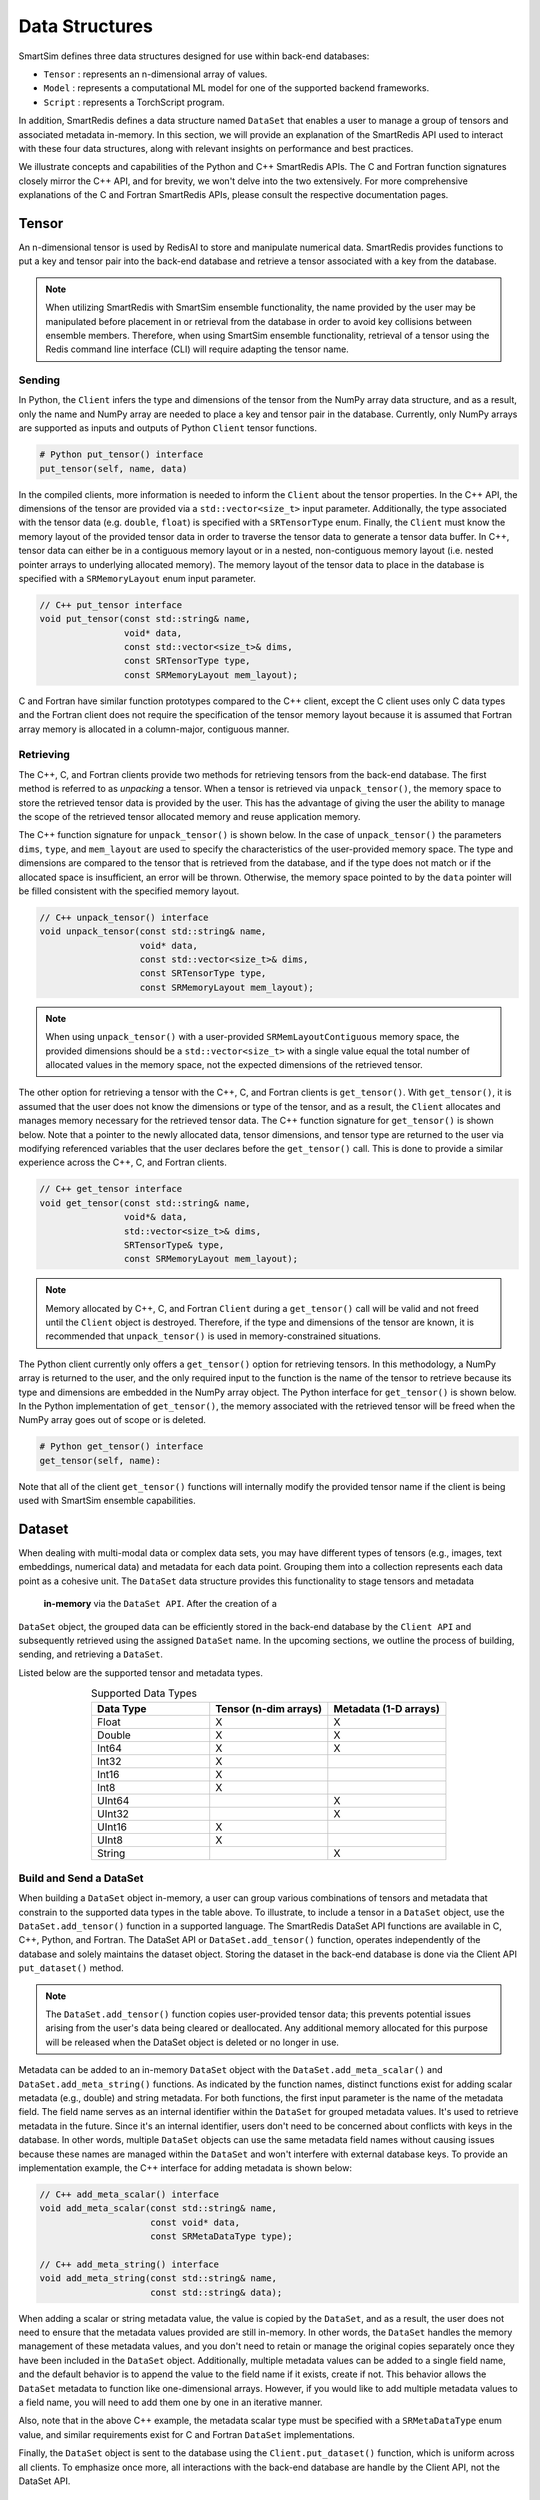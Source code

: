 ***************
Data Structures
***************

SmartSim defines three data structures designed for use within back-end databases: 

* ``Tensor`` : represents an n-dimensional array of values.
* ``Model`` : represents a computational ML model for one of the supported backend frameworks.
* ``Script`` : represents a TorchScript program.

In addition, SmartRedis defines a data
structure named ``DataSet`` that enables a user to manage a group of tensors 
and associated metadata in-memory. In this section, we will provide an explanation 
of the SmartRedis API used to interact with these four data structures, 
along with relevant insights on performance and best practices.

We illustrate concepts and capabilities of the Python 
and C++ SmartRedis APIs. The C and Fortran function signatures closely 
mirror the C++ API, and for brevity, we won't delve 
into the two extensively. For more comprehensive explanations of 
the C and Fortran SmartRedis APIs, please consult the respective documentation 
pages.


.. _data_structures_tensor:

Tensor
======

An n-dimensional tensor is used by RedisAI to store and
manipulate numerical data. SmartRedis provides functions to
put a key and tensor pair into the back-end database and retrieve
a tensor associated with a key from the database.

.. note::
    When utilizing SmartRedis with SmartSim ensemble functionality,
    the name provided by the user may be manipulated before placement
    in or retrieval from the database in order to avoid key collisions
    between ensemble members.  Therefore, when using SmartSim ensemble
    functionality, retrieval of a tensor using the Redis command line
    interface (CLI) will require adapting the tensor name.

Sending
-------

In Python, the ``Client`` infers the type and dimensions of the
tensor from the NumPy array data structure, and as a result,
only the name and NumPy array are needed to place a key and tensor
pair in the database.  Currently, only NumPy arrays
are supported as inputs and outputs of Python ``Client``
tensor functions.

.. code-block:: python

    # Python put_tensor() interface
    put_tensor(self, name, data)

In the compiled clients, more information is needed to inform the
``Client`` about the tensor properties.  In the C++ API,
the dimensions of the tensor are provided via a
``std::vector<size_t>`` input parameter.  Additionally, the type
associated with the tensor data (e.g. ``double``, ``float``)
is specified with a ``SRTensorType`` enum.
Finally, the ``Client`` must know the memory
layout of the provided tensor data in order to traverse the
tensor data to generate a tensor data buffer. In C++, tensor
data can either be in a contiguous memory layout or in a nested,
non-contiguous memory layout (i.e. nested pointer arrays to
underlying allocated memory). The memory layout of the tensor
data to place in the database is specified
with a ``SRMemoryLayout`` enum input parameter.

.. code-block:: cpp

    // C++ put_tensor interface
    void put_tensor(const std::string& name,
                    void* data,
                    const std::vector<size_t>& dims,
                    const SRTensorType type,
                    const SRMemoryLayout mem_layout);

C and Fortran have similar function prototypes compared
to the C++ client, except the C client uses only C data
types and the Fortran client does not require the
specification of the tensor memory layout because it is
assumed that Fortran array memory is allocated in a column-major,
contiguous manner.

Retrieving
----------

The C++, C, and Fortran clients provide two methods for retrieving
tensors from the back-end database. The first method is referred to
as *unpacking* a tensor.  When a tensor is retrieved via
``unpack_tensor()``, the memory space to store the retrieved
tensor data is provided by the user. This has the advantage
of giving the user the ability to manage the scope of the retrieved
tensor allocated memory and reuse application memory.

The C++ function signature for ``unpack_tensor()`` is shown below.
In the case of ``unpack_tensor()`` the parameters ``dims``,
``type``, and ``mem_layout`` are used to specify the
characteristics of the user-provided memory space.
The type and dimensions are compared to the tensor that is retrieved
from the database, and if the type does not match or if the
allocated space is insufficient,
an error will be thrown.  Otherwise, the memory space pointed
to by the ``data`` pointer will be filled consistent with the
specified memory layout.

.. code-block:: cpp

    // C++ unpack_tensor() interface
    void unpack_tensor(const std::string& name,
                       void* data,
                       const std::vector<size_t>& dims,
                       const SRTensorType type,
                       const SRMemoryLayout mem_layout);

.. note::

    When using ``unpack_tensor()`` with a user-provided
    ``SRMemLayoutContiguous`` memory space,
    the provided dimensions should be a
    ``std::vector<size_t>`` with a single value
    equal the total number of allocated
    values in the memory space, not the expected
    dimensions of the retrieved tensor.

The other option for retrieving a tensor with the
C++, C, and Fortran clients is ``get_tensor()``.
With ``get_tensor()``, it is assumed that the user does not
know the dimensions or type of the tensor, and as a result, the
``Client`` allocates and manages memory necessary for the retrieved
tensor data.  The C++ function signature for ``get_tensor()`` is shown
below.  Note that a pointer to the newly allocated data, tensor
dimensions, and tensor type are returned to the user via
modifying referenced variables that the user declares before the
``get_tensor()`` call.  This is done to provide a similar
experience across the C++, C, and Fortran clients.

.. code-block:: cpp

    // C++ get_tensor interface
    void get_tensor(const std::string& name,
                    void*& data,
                    std::vector<size_t>& dims,
                    SRTensorType& type,
                    const SRMemoryLayout mem_layout);

.. note::
    Memory allocated by C++, C, and Fortran
    ``Client`` during a ``get_tensor()``
    call will be valid and not freed until the ``Client``
    object is destroyed.  Therefore, if the type and dimensions
    of the tensor are known, it is recommended that
    ``unpack_tensor()`` is used in memory-constrained situations.

The Python client currently only offers a ``get_tensor()`` option for
retrieving tensors.  In this methodology, a NumPy array is returned
to the user, and the only required input to the function is the
name of the tensor to retrieve because its type and dimensions
are embedded in the NumPy array object. The Python interface for
``get_tensor()`` is shown below.  In the Python implementation of
``get_tensor()``, the memory associated with the retrieved tensor
will be freed when the NumPy array goes out of scope or is deleted.

.. code-block:: python

    # Python get_tensor() interface
    get_tensor(self, name):

Note that all of the client ``get_tensor()`` functions will internally
modify the provided tensor name if the client is being used with
SmartSim ensemble capabilities.

.. _data_structures_dataset:

Dataset
=======

When dealing with multi-modal data or complex data sets, 
you may have different types of tensors (e.g., images, text embeddings, 
numerical data) and metadata for each data point. Grouping them into a 
collection represents each data point as a cohesive unit.
The ``DataSet`` data structure provides this functionality to stage tensors and metadata
 **in-memory** via the ``DataSet API``. After the creation of a 
``DataSet`` object, the grouped data can be efficiently stored in the back-end database 
by the ``Client API`` and subsequently retrieved using the assigned ``DataSet`` name. 
In the upcoming sections, we outline the process of building, sending, and retrieving a ``DataSet``.

Listed below are the supported tensor and metadata types.

.. list-table:: Supported Data Types
   :widths: 25 25 25
   :header-rows: 1
   :align: center

   * - Data Type
     - Tensor (n-dim arrays)
     - Metadata (1-D arrays)
   * - Float
     - X
     - X
   * - Double
     - X
     - X
   * - Int64
     - X
     - X
   * - Int32
     - X
     -
   * - Int16
     - X
     -
   * - Int8
     - X
     -
   * - UInt64
     -
     - X
   * - UInt32
     -
     - X
   * - UInt16
     - X
     -
   * - UInt8
     - X
     -
   * - String
     -
     - X

Build and Send a DataSet
------------------------

When building a ``DataSet`` object in-memory,
a user can group various combinations of tensors and metadata that
constrain to the supported data types in the table above. To illustrate, 
to include a tensor in a ``DataSet`` object, use the ``DataSet.add_tensor()``
function in a supported language. The SmartRedis DataSet API functions 
are available in C, C++, Python, and Fortran. The DataSet API or ``DataSet.add_tensor()`` function, 
operates independently of the database and solely 
maintains the dataset object. Storing the dataset in the back-end 
database is done via the Client API ``put_dataset()`` method.

.. note::
    The ``DataSet.add_tensor()`` function copies user-provided 
    tensor data; this prevents potential issues arising from the user's 
    data being cleared or deallocated. Any additional memory allocated 
    for this purpose will be released when the DataSet object is deleted
    or no longer in use.

Metadata can be added to an in-memory ``DataSet`` object with the
``DataSet.add_meta_scalar()`` and ``DataSet.add_meta_string()``
functions. As indicated by the function names, distinct functions 
exist for adding scalar metadata (e.g., double) and string metadata. 
For both functions, the first input
parameter is the name of the metadata field. 
The field name serves as an internal identifier within the ``DataSet`` 
for grouped metadata values. It's used to retrieve metadata in the future. 
Since it's an internal identifier, users don't need to be concerned 
about conflicts with keys in the database. In other words, multiple 
``DataSet`` objects can use the same metadata field names without causing 
issues because these names are managed within the ``DataSet`` and won't 
interfere with external database keys. To provide an implementation example, 
the C++ interface for adding
metadata is shown below:

.. code-block:: cpp

    // C++ add_meta_scalar() interface
    void add_meta_scalar(const std::string& name,
                         const void* data,
                         const SRMetaDataType type);

    // C++ add_meta_string() interface
    void add_meta_string(const std::string& name,
                         const std::string& data);


When adding a scalar or string metadata value, the value
is copied by the ``DataSet``, and as a result, the user
does not need to ensure that the metadata values provided
are still in-memory. In other words, 
the ``DataSet`` handles the memory management of these metadata values, 
and you don't need to retain or manage the original copies separately 
once they have been included in the ``DataSet`` object.
Additionally, multiple metadata values can be added to a
single field name, and the default behavior is to append the value to the
field name if it exists, create if not. This behavior allows the ``DataSet`` metadata 
to function like one-dimensional arrays. However, if you would like to add
multiple metadata values to a field name, you will need to add them one by 
one in an iterative manner.

Also, note that in the above C++ example,
the metadata scalar type must be specified with a
``SRMetaDataType`` enum value, and similar
requirements exist for C and Fortran ``DataSet`` implementations.

Finally, the ``DataSet`` object is sent to the database using the
``Client.put_dataset()`` function, which is uniform across all clients.
To emphasize once more, all interactions with the back-end database are handle by 
the Client API, not the DataSet API.


Retrieving a DataSet
--------------------

In all clients, the ``DataSet`` is retrieved with a single
function call to ``Client.get_dataset()``, which requires
only the name of the ``DataSet`` (i.e. the name used
in the constructor of the ``DataSet`` when it was
built and placed in the database by the Client API). ``Client.get_dataset()``
returns to the user a ``DataSet`` object or a pointer to a
``DataSet`` object from the database that is used to access all of the
dataset tensors and metadata.

The functions for retrieving tensors from an in-memory ``DataSet`` object
are identical to the functions provided by ``Client``,
and the same return values and memory management
paradigm is followed. As a result, please refer to
the previous section for details on tensor retrieve
function calls.

There are two functions for retrieving metadata from a ``DataSet`` object in-memory:
``get_meta_scalars()`` and ``get_meta_strings()``.
As the names suggest, the first function
is used for retrieving numerical metadata values,
and the second is for retrieving metadata string
values. The metadata retrieval function prototypes
vary across the clients based on programming language constraints,
and as a result, please refer to the ``DataSet`` API documentation
for a description of input parameters and memory management. It is
important to note, however, that all functions require the name of the
metadata field to be retrieved. This name is the same name that
was used when constructing the metadata field with
``add_meta_scalar()`` and ``add_meta_string()`` functions.

Aggregating
-----------

SmartRedis also supports an advanced API for working with aggregate
lists of DataSets; details may be found
:ref:`here <_advanced_topics_dataset_aggregation>`.

.. _data_structures_model:

Model
=====

Like tensors, the RedisAI model data structure is exposed to users
through ``Client`` function calls to place a model in the database,
retrieve a model from the database, and run a model.  Note that
RedisAI supports PyTorch, TensorFlow, TensorFlow Lite, and ONNX
backends, and specifying the backend to be used is done
through the ``Client`` function calls.

Build and Send a Model
----------------------

A model is placed in the database through the ``Client.set_model()``
function.  While data types may differ, the function parameters
are uniform across all SmartRedis clients, and as an example, the C++
``set_model()`` function is shown below.

.. code-block:: cpp

    # C++ set_model interface
    void set_model(const std::string& name,
                   const std::string_view& model,
                   const std::string& backend,
                   const std::string& device,
                   int batch_size = 0,
                   int min_batch_size = 0,
                   int min_batch_timeout = 0,
                   const std::string& tag = "",
                   const std::vector<std::string>& inputs
                       = std::vector<std::string>(),
                   const std::vector<std::string>& outputs
                       = std::vector<std::string>());

All of the parameters in ``set_model()`` follow the RedisAI
API for the the RedisAI ``AI.MODELSET`` command, and as a result,
the reader is encouraged to read the SmartRedis client code
documentation or the RedisAI documentation for a description
of each parameter.

.. note::
    With a clustered Redis backend configuration, ``Client.set_model()``
    will distribute a copy of the model to each database node in the
    cluster.  As a result, the model that has been
    placed in the cluster with ``Client.set_model()``
    will not be addressable directly with the Redis CLI because
    of key manipulation that is required to accomplish
    this distribution.  Despite the internal key
    manipulation, models in a clustered Redis backend that have been
    set through the SmartRedis ``Client`` can be accessed
    and run through the SmartRedis ``Client`` API
    using the name provided to ``set_model()``.  The user
    does not need any knowledge of the cluster model distribution
    to perform RedisAI model actions.  Moreover,
    a model set by one SmartRedis client (e.g. Python) on a Redis
    cluster is addressable with the same name through another
    client (e.g. C++).

Finally, there is a similar function in each client,
``Client.set_model_from_file()``, that will read a
model from file and set it in the database.

Retrieving
----------

A model can be retrieved from the database using the
``Client.get_model()`` function.  While the return
type varies between languages, only the model name
that was used with ``Client.set_model()`` is needed
to reference the model in the database.  Note that
in a clustered Redis backend configuration, only one copy of the
model is returned to the user.

.. note::

    ``Client.get_model()`` will allocate memory to retrieve
    the model from the database, and this memory will not
    be freed until the Client object is destroyed.

Executing
---------

A model can be executed using the ``Client.run_model()`` function.
The only required inputs to execute a model are the model name,
a list of input tensor names, and a list of output tensor names.
If using a clustered Redis backend configuration, a copy of the model
referenced by the provided name will be chosen based on data locality.
It is worth noting that the names of input and output tensors will be
altered with ensemble member identifications if the SmartSim
ensemble compatibility features are used.

.. note::

    DataSet tensors can be used as ``run_model()`` input tensors,
    but the name provided to ``run_model()`` must be prefixed with
    the ``DataSet`` name in the pattern ``{dataset_name}.tensor_name``.

Support on Systems with Multiple GPUs
-------------------------------------

SmartRedis has special support for models on systems with multiple GPUs.
On these systems, the model can be set via the ``Client.set_model_multigpu()``
function, which differs from the ``Client.set_model()`` function only in that
(1) there is no need to specify a device (GPU is implicit) and (2) the caller
must supply the index of the first GPU to use with the model and the total
number of GPUs on the system's nodes to use with the model. The function will
then create separate copies of the model for each GPU by appending ``.GPU:n``
to the supplied name, where ``n`` is a number from ``first_gpu`` to
``first_gpu + num_gpus - 1``, inclusive.

Executing models on systems with multiple GPUs may be done via the
``Client.run_model_multigpu()`` function. This method parallels
``Client.run_model()`` except that it requires three additional parameters:
the first GPU to use for execution, the number of GPUs to use for execution,
and an offset for the currently executing thread or image. The model execution
is then dispatched to the copy of the script on the GPU corresponding to
``first_gpu`` plus the offset modulo ``num_gpus``.  The image offset may
be an MPI rank, or a thread ID, or any other indexing scheme.

Finally, models stored for multiple GPUs may be deleted via the
``Client.delete_model_multigpu()`` function. This method parallels
``Client.delete_model()`` except that it requires two additional parameters:
the first GPU and the number of GPUs that the model was stored with. This
function will delete all the extra copies of the model that were stored
via ``Client.set_model_multigpu()``.

.. note::

    In order for a model to be executed via ``Client.run_model_multigpu()``,
    or deleted via ``Client.delete_model_multigpu()``,
    it must have been set via ``Client.set_model_multigpu()``. The
    ``first_gpu`` and ``num_gpus`` parameters must be constant across both calls.

.. _data_structures_script:

Script
======

Data processing is an essential step in most machine
learning workflows.  For this reason, RedisAI provides
the ability to evaluate PyTorch programs using the hardware
co-located with the back-end database (either CPU or GPU).
The SmartRedis ``Client`` provides functions for users to
place a script in the database, retrieve a script from the
database, and run a script.

Sending
-------

A script is placed in the database through the ``Client.set_script()``
function.  While data types may differ, the function parameters
are uniform across all SmartRedis clients, and as an example, the C++
``set_script()`` function is shown below.  The function signature
is quite simple for placing a script in the database, only
a name for the script, hardware for execution, and the script text
need to be provided by the user.

.. code-block:: cpp

    void set_script(const std::string& name,
                    const std::string& device,
                    const std::string_view& script);

.. note::
    With a clustered Redis backend configuration, ``Client.set_script()``
    will distribute a copy of the script to each database node in the
    cluster.  As a result, the script that has been
    placed in the cluster with ``Client.set_script()``
    will not be addressable directly with the Redis CLI because
    of key manipulation that is required to accomplish
    this distribution.  Despite the internal key
    manipulation, scripts in a clustered Redis backend that have been
    set through the SmartRedis ``Client`` can be accessed
    and run through the SmartRedis ``Client`` API
    using the name provided to ``set_script()``.  The user
    does not need any knowledge of the cluster script distribution
    to perform RedisAI script actions.  Moreover,
    a script set by one SmartRedis client (e.g. Python) on a Redis
    cluster is addressable with the same name through another
    client (e.g. C++).

Finally, there is a similar function in each client,
``Client.set_script_from_file()``, that will read a
script from file and set it in the database.

Retrieving
----------

A script can be retrieved from the database using the
``Client.get_script()`` function.  While the return
type varies between languages, only the script name
that was used with ``Client.set_script()`` is needed
to reference the script in the database.  Note that
in a clustered Redis backend configuration, only one copy of the
script is returned to the user.

.. note::

    ``Client.get_script()`` will allocate memory to retrieve
    the script from the database, and this memory will not
    be freed until the Client object is destroyed.

Executing
---------

A script can be executed using the ``Client.run_script()`` function.
The only required inputs to execute a script are the script name,
the name of the function in the script to execute, a list of input
tensor names, and a list of output tensor names.
If using a clustered Redis backend configuration, a copy of the script
referenced by the provided name will be chosen based on data locality.
It is worth noting that the names of input and output tensors will be
altered with ensemble member identifications if the SmartSim
ensemble compatibility features are used.

.. note::
    DataSet tensors can be used as ``run_script()`` input tensors,
    but the name provided to ``run_script()`` must be prefixed with
    the ``DataSet`` name in the pattern ``{dataset_name}.tensor_name``.

Support on Systems with Multiple GPUs
-------------------------------------

SmartRedis has special support for scripts on systems with multiple GPUs.
On these systems, the script can be set via the ``Client.set_script_multigpu()``
function, which differs from the ``Client.set_script()`` function only in that
(1) there is no need to specify a device (GPU is implicit) and (2) the caller
must supply the index of the first GPU to use with the script and the total
number of GPUs on the system's nodes to use with the script. The function will
then create separate copies of the script for each GPU by appending ``.GPU:n``
to the supplied name, where ``n`` is a number from ``first_gpu`` to
``first_gpu + num_gpus - 1``, inclusive.

Executing scripts on systems with multiple GPUs may be done via the
``Client.run_script_multigpu()`` function. This method parallels
``Client.run_script()`` except that it requires three additional parameters:
the first GPU to use for execution, the number of GPUs to use for execution,
and an offset for the currently executing thread or image. The script execution
is then dispatched to the copy of the script on the GPU corresponding to
``first_gpu`` plus the offset modulo ``num_gpus``.  The image offset may
be an MPI rank, or a thread ID, or any other indexing scheme.

Finally, scripts stored for multiple GPUs may be deleted via the
``Client.delete_script_multigpu()`` function. This method parallels
``Client.delete_script()`` except that it requires two additional parameters:
the first GPU and the number of GPUs that the model was stored with. This
function will delete all the extra copies of the model that were stored
via ``Client.set_script_multigpu()``.

.. note::

    In order for a script to be executed via ``Client.run_script_multigpu()``,
    or deleted via ``Client.delete_script_multigpu()``,
    it must have been set via ``Client.set_script_multigpu()``. The
    ``first_gpu`` and ``num_gpus`` parameters must be constant across both calls.
